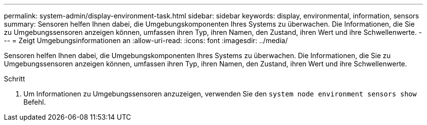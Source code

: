 ---
permalink: system-admin/display-environment-task.html 
sidebar: sidebar 
keywords: display, environmental, information, sensors 
summary: Sensoren helfen Ihnen dabei, die Umgebungskomponenten Ihres Systems zu überwachen. Die Informationen, die Sie zu Umgebungssensoren anzeigen können, umfassen ihren Typ, ihren Namen, den Zustand, ihren Wert und ihre Schwellenwerte. 
---
= Zeigt Umgebungsinformationen an
:allow-uri-read: 
:icons: font
:imagesdir: ../media/


[role="lead"]
Sensoren helfen Ihnen dabei, die Umgebungskomponenten Ihres Systems zu überwachen. Die Informationen, die Sie zu Umgebungssensoren anzeigen können, umfassen ihren Typ, ihren Namen, den Zustand, ihren Wert und ihre Schwellenwerte.

.Schritt
. Um Informationen zu Umgebungssensoren anzuzeigen, verwenden Sie den `system node environment sensors show` Befehl.

